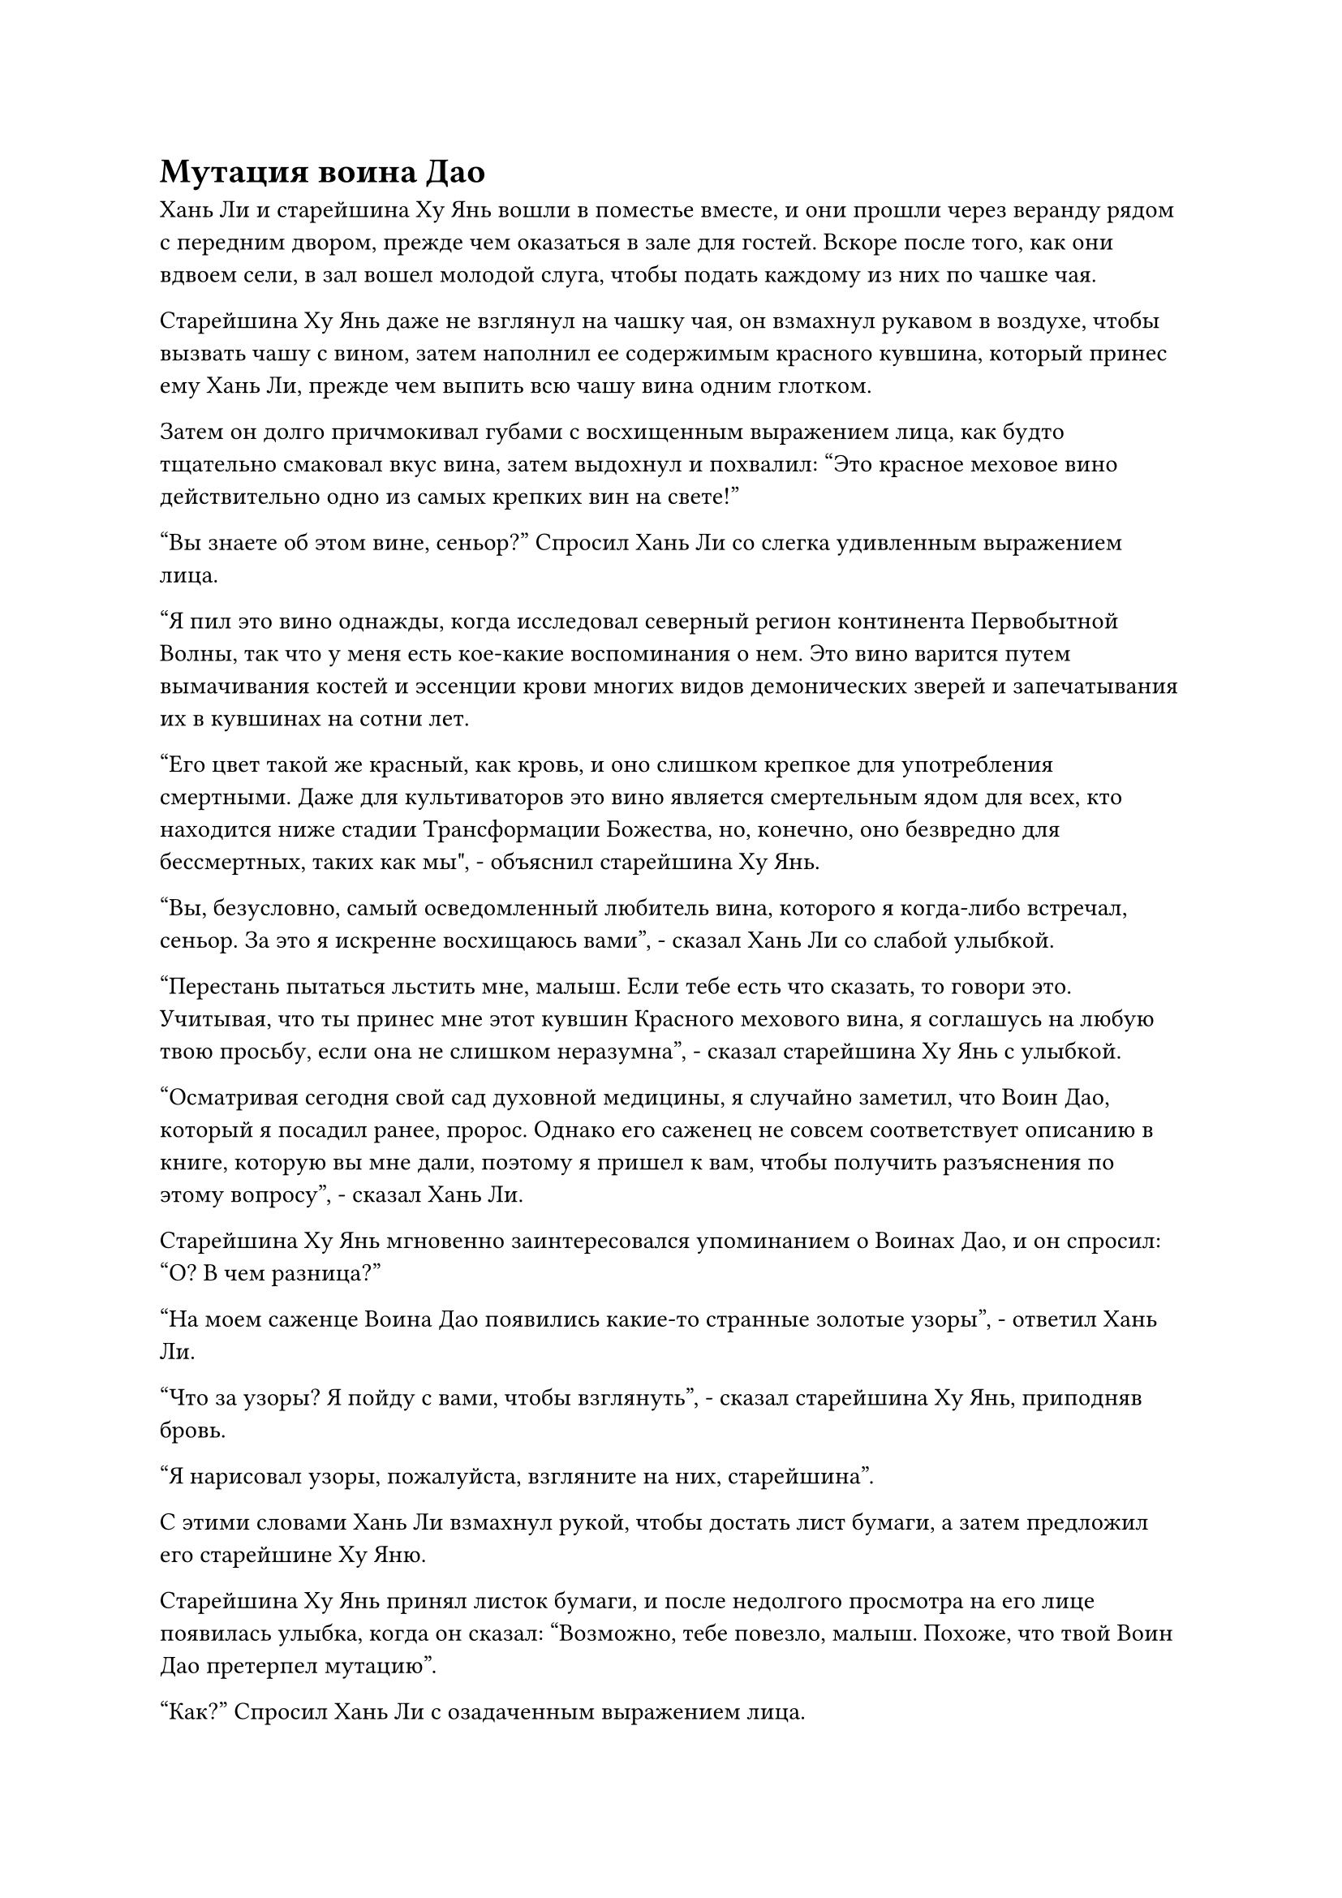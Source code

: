 = Мутация воина Дао

Хань Ли и старейшина Ху Янь вошли в поместье вместе, и они прошли через веранду рядом с передним двором, прежде чем оказаться в зале для гостей. Вскоре после того, как они вдвоем сели, в зал вошел молодой слуга, чтобы подать каждому из них по чашке чая.

Старейшина Ху Янь даже не взглянул на чашку чая, он взмахнул рукавом в воздухе, чтобы вызвать чашу с вином, затем наполнил ее содержимым красного кувшина, который принес ему Хань Ли, прежде чем выпить всю чашу вина одним глотком.

Затем он долго причмокивал губами с восхищенным выражением лица, как будто тщательно смаковал вкус вина, затем выдохнул и похвалил: "Это красное меховое вино действительно одно из самых крепких вин на свете!"

"Вы знаете об этом вине, сеньор?" Спросил Хань Ли со слегка удивленным выражением лица.

"Я пил это вино однажды, когда исследовал северный регион континента Первобытной Волны, так что у меня есть кое-какие воспоминания о нем. Это вино варится путем вымачивания костей и эссенции крови многих видов демонических зверей и запечатывания их в кувшинах на сотни лет.

“Его цвет такой же красный, как кровь, и оно слишком крепкое для употребления смертными. Даже для культиваторов это вино является смертельным ядом для всех, кто находится ниже стадии Трансформации Божества, но, конечно, оно безвредно для бессмертных, таких как мы", - объяснил старейшина Ху Янь.

"Вы, безусловно, самый осведомленный любитель вина, которого я когда-либо встречал, сеньор. За это я искренне восхищаюсь вами", - сказал Хань Ли со слабой улыбкой.

"Перестань пытаться льстить мне, малыш. Если тебе есть что сказать, то говори это. Учитывая, что ты принес мне этот кувшин Красного мехового вина, я соглашусь на любую твою просьбу, если она не слишком неразумна", - сказал старейшина Ху Янь с улыбкой.

"Осматривая сегодня свой сад духовной медицины, я случайно заметил, что Воин Дао, который я посадил ранее, пророс. Однако его саженец не совсем соответствует описанию в книге, которую вы мне дали, поэтому я пришел к вам, чтобы получить разъяснения по этому вопросу", - сказал Хань Ли.

Старейшина Ху Янь мгновенно заинтересовался упоминанием о Воинах Дао, и он спросил: "О? В чем разница?"

"На моем саженце Воина Дао появились какие-то странные золотые узоры", - ответил Хань Ли.

"Что за узоры? Я пойду с вами, чтобы взглянуть", - сказал старейшина Ху Янь, приподняв бровь.

"Я нарисовал узоры, пожалуйста, взгляните на них, старейшина".

С этими словами Хань Ли взмахнул рукой, чтобы достать лист бумаги, а затем предложил его старейшине Ху Яню.

Старейшина Ху Янь принял листок бумаги, и после недолгого просмотра на его лице появилась улыбка, когда он сказал: "Возможно, тебе повезло, малыш. Похоже, что твой Воин Дао претерпел мутацию".

"Как?" Спросил Хань Ли с озадаченным выражением лица.

"Есть много факторов, которые могут привести к мутации Воина Дао, включая тип почвы, в которую он посажен, спиртовую жидкость, используемую для его полива, и свойства самого Воина Дао. Необходимо принять во внимание множество факторов, прежде чем можно будет точно определить причину", - объяснил старейшина Ху Янь.

Услышав это, на лице Хань Ли появилось задумчивое выражение, и он не мог не задаться вопросом, была ли мутация вызвана спиртовой жидкостью из флакона, контролирующего Небеса, или, возможно, подземными огненными венами.

"Сказав это, пока не благодари свою счастливую звезду. Мутация Воина Дао - это то, что невозможно контролировать, и это может изменить Воина Дао к лучшему или к худшему. Все полностью зависит от удачи", - добавил старейшина Ху Янь, осушив еще одну чашу вина.

Хань Ли мог сказать, что у старейшины Ху Яня, похоже, что-то было на уме, поэтому он решил больше не перебивать его.

"В таком случае, я просто должен позволить Воину Дао развиваться как обычно и изучить изменения, когда они возникнут. Спасибо, что просветили меня, старейшина, а теперь я ухожу", - сказал Хань Ли, отдавая прощальный салют.

"Продолжайте, я выпью еще несколько чашек вина в одиночестве", - ответил старейшина Ху Янь, пренебрежительно махнув рукой.

......

Два дня спустя, в тайной комнате пещерного жилища Хань Ли.

Хань Ли перевернул руку, чтобы достать свою Временную маску Гильдии, прежде чем надеть ее, и массивная лазурная массивная пластина спроецировалась на стену из маски.

Убедившись, что в Воине Дао не произошло никаких неблагоприятных изменений, он решил продолжить выполнять временные миссии Гильдии, чтобы заработать больше камней духа.

Колонка миссий слева постоянно обновлялась за счет добавления новых миссий и удаления завершенных миссий, и уровень текучести кадров в миссиях обычно был довольно высоким, за исключением некоторых специальных миссий.

Взгляд Хань Ли путешествовал по колонке миссий, пока не заметил совершенно особую миссию.

Причина, по которой эта миссия была особенной, заключалась в том, что миссии, выпущенные в Гильдии Переходных игроков, обычно не содержали каких-либо конкретных деталей. Только после того, как были собраны все люди, необходимые для миссии, были раскрыты более мелкие детали, однако эта миссия опровергла эту тенденцию, поскольку была опубликована со всеми конкретными деталями и требованиями к миссии.

Миссия требовала, чтобы человек отправился в важное место в секте Святых марионеток и защитил его от вражеского вторжения.

Хань Ли видел некоторые записи о секте Святых марионеток и знал, что она расположена в северо-западной части Грозового моря. Это была секта среднего размера, которая находилась не слишком далеко от Древнего Облачного континента, и она была известна изготовлением и продажей всех видов кукол.

Естественно, он не мог сравниться с Дао Пылающего Дракона, когда дело доходило до общего размера, но из-за своей особой природы он всегда имел финансовые отношения со многими бессмертными сектами и кланами, желающими приобрести его марионеток, поэтому он был намного богаче, чем другие секты того же калибра.

Более того, за выполнение миссии могли взяться только временные члены Гильдии, у которых были лазурные маски или выше, и это было явным признаком того, что это определенно будет довольно опасная миссия.

Однако награда, предложенная Сектой Святых марионеток, также была чрезвычайно привлекательной, что более чем в 10 раз превышало вознаграждение, предлагаемое в других обычных миссиях. В настоящее время Хань Ли отчаянно нуждался в камнях духа, и после некоторого раздумья он решил принять эту миссию.

До даты сбора миссии оставалось еще некоторое время, поэтому Хань Ли переработал спиртовые ингредиенты, которые он приобрел к этому моменту, в две партии таблеток, а затем также провел некоторые дополнительные приготовления к предстоящему путешествию в секту Святых марионеток.

Несколько месяцев спустя.

В юго-западном регионе Древнего Облачного континента находился небольшой прибрежный город Виндвью-Сити. Из-за его непосредственной близости к Грозовому морю на юге, климат здесь был немного теплее, и это было одно из немногих мест на всем Древнем Облачном континенте, где можно было ощутить все четыре времени года.

Там была официальная дорога шириной от 50 до 60 футов, ведущая из города к побережью, и она проходила через густой лес из ив и вязов.

Внутри леса через каждые несколько километров вдоль официальной дороги были построены деревянные павильоны, служившие местами отдыха для тех, кто путешествовал по официальной дороге.

В этот момент все в радиусе нескольких километров вокруг третьего павильона в лесу было окутано облаком плотного белого тумана, и в этом тумане видимость была ограничена всего примерно на фут.

Однако территория, непосредственно прилегающая к третьему павильону, была совершенно незатронута туманом, и внутри на длинных скамьях сидело около дюжины фигур. Каждая из этих фигур, без исключения, была одета в лазурную маску животного, но, в отличие от всех остальных, снаружи павильона стояла сладострастная женщина с малиновой маской лисы на лице, и все ее тело излучало таинственную и соблазнительную ауру.

Недалеко от нее стояла стройная женщина в розовом платье, и на ней была лазурная маска кролика, испещренная узорами духов.

Несмотря на то, что лица обеих были скрыты, женские ауры, которые они излучали, все еще были на загляденье, и многие люди внутри павильона украдкой поглядывали на них двоих.

Прямо в этот момент над лесом появилась полоса золотого света, прежде чем опуститься к павильону.

Золотой свет пронзил густой туман, прежде чем приземлиться за пределами павильона, затем исчез, открыв высокую мужскую фигуру в черном плаще и маске лазурного оленя. Это был не кто иной, как Цилинь-9.

Как только он приземлился на землю, он немедленно подошел к сладострастной женщине, прежде чем почтительно поклониться, на что женщина кивнула в ответ.

Сразу же после этого полоса лазурного света также улетела в туман, затем также приземлилась за пределами павильона, прежде чем исчезнуть, обнажив змея в маске коровы 15.

Оба новоприбывших привлекли несколько взглядов тех, кто уже сидел в павильоне, но прибытие Wyrm 15, в частности, привлекло всеобщее внимание.

В конце концов, он стал чрезвычайно известен благодаря частоте, с которой он выполнял временные миссии Гильдии.

Хань Ли не обращал внимания на всеобщие любопытные взгляды, но он был довольно удивлен, заметив присутствие женщины в маске лазурного кролика, на которой было написано число "11".

Это было потому, что он знал, что владельцем этой маски был не кто иной, как Бай Суйюань.

Маска скрывала ее ауру, что делало невозможным определить точную базу ее культивирования, но, учитывая ее телосложение Бессмертной Лунного света, можно было с уверенностью предположить, что она, скорее всего, уже была Великим культиватором Вознесения.

Не было никакого способа, чтобы кому-то из ее базы культивирования было позволено отправиться на эту миссию, и именно поэтому Хань Ли была особенно удивлена ее присутствием здесь.

Однако он не проявил никакой явной реакции на это, и подошел к женщине в маске лисы, которая явно была лидером группы, прежде чем почтительно отдать честь, затем кивнул Цилиню 9, с которым он выполнял миссию в прошлом. После этого он прошел в павильон и сел, скрестив ноги, больше не глядя на Бай Суйюаня.

Бай Суйюань не удалось опознать Хань Ли. В конце концов, она только однажды видела, как Хань Ли переодевался, используя свою Временную маску Гильдии, но она никогда не видела саму маску. Тем не менее, она была немного знакома с его репутацией человека, выполняющего задания гильдии с необычайной скоростью, и, таким образом, она бросила несколько дополнительных взглядов на Хань Ли из любопытства.

Примерно через 15 минут один за другим прибыли еще два человека.

После их прибытия Цилинь 3 повернулась ко всем в павильоне и объявила: "Время не терпит отлагательств, так что теперь, когда все прибыли, давайте немедленно отправимся в секту Святых марионеток. Я объясню более мелкие детали миссии всем по пути".

Услышав это, все немедленно поднялись на ноги и вышли из павильона.

Хань Ли заметил, что помимо Цилиня 9, было еще несколько временных членов Гильдии, с которыми он ранее выполнял миссии, и все они обменялись легкими кивками друг другу в качестве формы приветствия.

Цилинь 3 взмахнул рукой в воздухе, выпустив сверкающее пространство серебряного света, которое в мгновение ока превратилось в лодку духов в форме полумесяца.

Лодка была около 300-400 футов в длину, с кольцами глубоких рун, выгравированных по всей ее поверхности. Он также излучал яркое серебряное свечение, и было ясно, что это сокровище летающего духа довольно высокого калибра.

Цилинь-3 взлетел на палубу лодки духов, и все остальные быстро последовали его примеру, причем некоторые из них с завистью осматривали лодку духов, когда взлетали на нее.

#pagebreak()